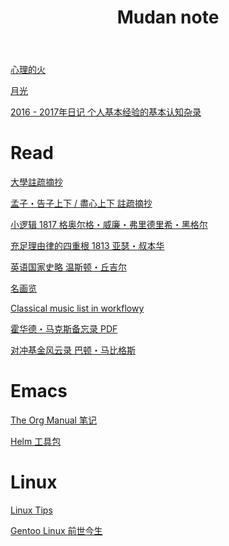 #+TITLE:     Mudan note
#+STARTUP: showall
#+OPTIONS: toc:nil num:nil
#+HTML_HEAD: <link rel="stylesheet" type="text/css" href="emacs.css" />
			   
[[./write/fire.org][心理的火]]

[[./write/moon.org][月光]]

[[./write/xh-rz.org][2016 - 2017年日记 个人基本经验的基本认知杂录]]

* Read

[[./read/dx.org][大學註疏摘抄]]

[[./read/mz.org][孟子・告子上下 / 盡心上下 註疏摘抄]]

[[./read/hg1.小逻辑-1817.org][小逻辑 1817 格奥尔格・威廉・弗里德里希・黑格尔]]

[[./read/as1.充足理由律的四重根-1813.org][充足理由律的四重根 1813 亚瑟・叔本华]]

[[./read/churchill/yygjsl.org][英语国家史略 温斯顿・丘吉尔]]

[[./read/painting.org][名画览]]

[[https://beta.workflowy.com/s/classical-music/jCY53vG51znxRFaQ][Classical music list in workflowy]]

[[./read/howard-marks.pdf][霍华德・马克斯备忘录 PDF]]

[[./read/barton-biggs.org][对冲基金风云录 巴顿・马比格斯]]

* Emacs

[[./Emacs/The_Org_Manual/The_Org_Manual.org][The Org Manual 笔记]]

[[./Emacs/Helm/Helm.org][Helm 工具包]]

* Linux

[[./Linux/tips.org][Linux Tips]]

[[./Linux/gentoo-story.org][Gentoo Linux 前世今生]]
